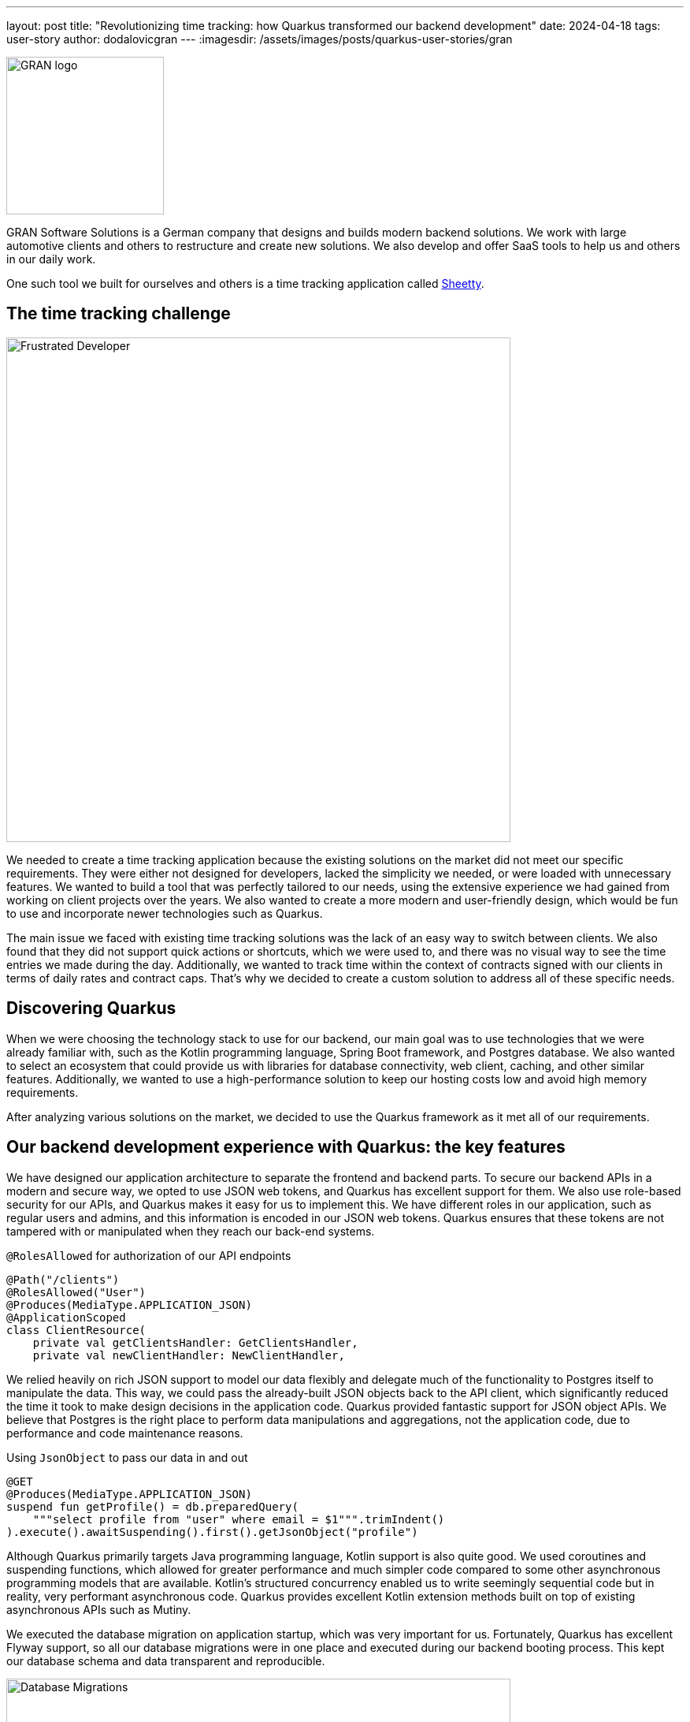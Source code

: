 ---
layout: post
title: "Revolutionizing time tracking: how Quarkus transformed our backend development"
date: 2024-04-18
tags: user-story
author: dodalovicgran
---
:imagesdir: /assets/images/posts/quarkus-user-stories/gran

[.customer-logo]
image::gran-logo.png[GRAN logo,200]

[.customer-quote]

GRAN Software Solutions is a German company that designs and builds modern backend solutions.
We work with large automotive clients and others to restructure and create new solutions.
We also develop and offer SaaS tools to help us and others in our daily work.

One such tool we built for ourselves and others is a time tracking application called https://sheetty.com[Sheetty].

== The time tracking challenge

image::frustrated-developer.png[alt="Frustrated Developer",align="center",width=640]

We needed to create a time tracking application because the existing solutions on the market did not meet our specific requirements.
They were either not designed for developers, lacked the simplicity we needed, or were loaded with unnecessary features.
We wanted to build a tool that was perfectly tailored to our needs, using the extensive experience we had gained from working on client projects over the years.
We also wanted to create a more modern and user-friendly design, which would be fun to use and incorporate newer technologies such as Quarkus.

The main issue we faced with existing time tracking solutions was the lack of an easy way to switch between clients.
We also found that they did not support quick actions or shortcuts, which we were used to, and there was no visual way to see the time entries we made during the day.
Additionally, we wanted to track time within the context of contracts signed with our clients in terms of daily rates and contract caps.
That's why we decided to create a custom solution to address all of these specific needs.

== Discovering Quarkus

When we were choosing the technology stack to use for our backend, our main goal was to use technologies that we were already familiar with, such as the Kotlin programming language, Spring Boot framework, and Postgres database.
We also wanted to select an ecosystem that could provide us with libraries for database connectivity, web client, caching, and other similar features.
Additionally, we wanted to use a high-performance solution to keep our hosting costs low and avoid high memory requirements.

After analyzing various solutions on the market, we decided to use the Quarkus framework as it met all of our requirements.

== Our backend development experience with Quarkus: the key features

We have designed our application architecture to separate the frontend and backend parts.
To secure our backend APIs in a modern and secure way, we opted to use JSON web tokens, and Quarkus has excellent support for them.
We also use role-based security for our APIs, and Quarkus makes it easy for us to implement this.
We have different roles in our application, such as regular users and admins, and this information is encoded in our JSON web tokens.
Quarkus ensures that these tokens are not tampered with or manipulated when they reach our back-end systems.

.`@RolesAllowed` for authorization of our API endpoints
[source,kotlin]
----
@Path("/clients")
@RolesAllowed("User")
@Produces(MediaType.APPLICATION_JSON)
@ApplicationScoped
class ClientResource(
    private val getClientsHandler: GetClientsHandler,
    private val newClientHandler: NewClientHandler,
----

We relied heavily on rich JSON support to model our data flexibly and delegate much of the functionality to Postgres itself to manipulate the data.
This way, we could pass the already-built JSON objects back to the API client, which significantly reduced the time it took to make design decisions in the application code.
Quarkus provided fantastic support for JSON object APIs.
We believe that Postgres is the right place to perform data manipulations and aggregations, not the application code, due to performance and code maintenance reasons.

.Using `JsonObject` to pass our data in and out
[source,kotlin]
----
@GET
@Produces(MediaType.APPLICATION_JSON)
suspend fun getProfile() = db.preparedQuery(
    """select profile from "user" where email = $1""".trimIndent()
).execute().awaitSuspending().first().getJsonObject("profile")
----

Although Quarkus primarily targets Java programming language, Kotlin support is also quite good.
We used coroutines and suspending functions, which allowed for greater performance and much simpler code compared to some other asynchronous programming models that are available.
Kotlin's structured concurrency enabled us to write seemingly sequential code but in reality, very performant asynchronous code.
Quarkus provides excellent Kotlin extension methods built on top of existing asynchronous APIs such as Mutiny.

We executed the database migration on application startup, which was very important for us.
Fortunately, Quarkus has excellent Flyway support, so all our database migrations were in one place and executed during our backend booting process.
This kept our database schema and data transparent and reproducible.

.Using Flyway to execute database migrations
image::db-migrations.png[alt="Database Migrations",align="center",width=640]

For our deployments, we use Kubernetes.
Before using Quarkus, we described our application requirements using helm packaging, but with Quarkus, we opted for another approach as Quarkus offers a great Kubernetes extension.
Instead of writing any code, we described our Kubernetes resources using an `application.yaml` file, keeping our complete application configuration in one place.
This extension generated Kubernetes resource files behind the scenes, which we then applied to our Kubernetes cluster.
This works well for us.

.Using the Kubernetes extension to generate Kubernetes resources
image::k8s-config.png[alt="Kubernetes configuration",align="center",width=640]

For packaging our backend API, we used the Jib extension.
To package our application in a container, all we had to do was use the `application.yaml` file and set all the required parameters such as image name tags repository, and so on.
We didn't have to maintain the Docker file on our own, which was very convenient.

Our time tracking application needs to send emails to our users and admins on various occasions.
To keep things simpler, we decided not to go for any third-party API-driven email-sending approach.
Instead, we send emails ourselves, and for that purpose, we use Qute email templates, which make composing and sending emails to our users very simple.
This extension provides support for coding coroutines, allowing for non-blocking sending and higher throughput.

.Using Qute email templates to send emails
image::qute-templates.png[alt="Qute Templates",align="center",width=640]

== Development journey

The Quarkus development process has been excellent so far.
Compared to other frameworks like Spring Boot, Quarkus has a faster startup time and a smaller memory footprint.
It also provides profiles, which allows us to have slightly different configurations or behaviors between environments.
We can easily substitute some hard-to-run third-party services with local mocks, leaving the application code unchanged.
Quarkus is also great in terms of configuration and how easily we can overwrite values stored in the `application.yaml` file with external environment variables.
Although the hot reload mode didn't work well with Kotlin, I believe all the bugs related to it will be solved in upcoming releases.
During development, we had to restart our running service most of the time for code changes to take effect.

Our backend API functionalities took approximately a month and a half to complete.
Considering that only two developers worked on the backend, I think it was a good result.
In this phase of our product lifecycle, we decided against writing automated tests due to constantly revisiting requirements and our needs.
Instead, we went for manual testing for now.
Once our time tracking application gets more active users, we plan to start writing automated tests using Quarkus test support, including Testcontainers and others.
Developing a full-blown API, including API security with JSON web tokens and authorization in place, having database migration automatically applied during application boot time, having a flexible and maintainable code base revolving around JSON, with the ability to package and deploy our API to our Kubernetes cluster, is quite an achievement for just a month and a half of work.

== Conclusion

We are glad to share that using Quarkus, Kotlin, and Postgres as the foundation of our backend API has been a fun and productive experience for us.
Quarkus's ability to experiment quickly and leverage ready-made components has made us confident that we made the right technological choice.
Although there are some imperfections with hot reload and some quirks with Kotlin, we are waiting for the fixes to be made and have no doubt that Quarkus is the best solution for us.

We are working smart and hard to bring new features to our time tracking application.
To achieve this, we will continue to use the great features provided by Quarkus, which dramatically reduce the time needed to roll out our features quickly.
We invite you to try our time tracker at https://sheetty.com[sheetty.com].


